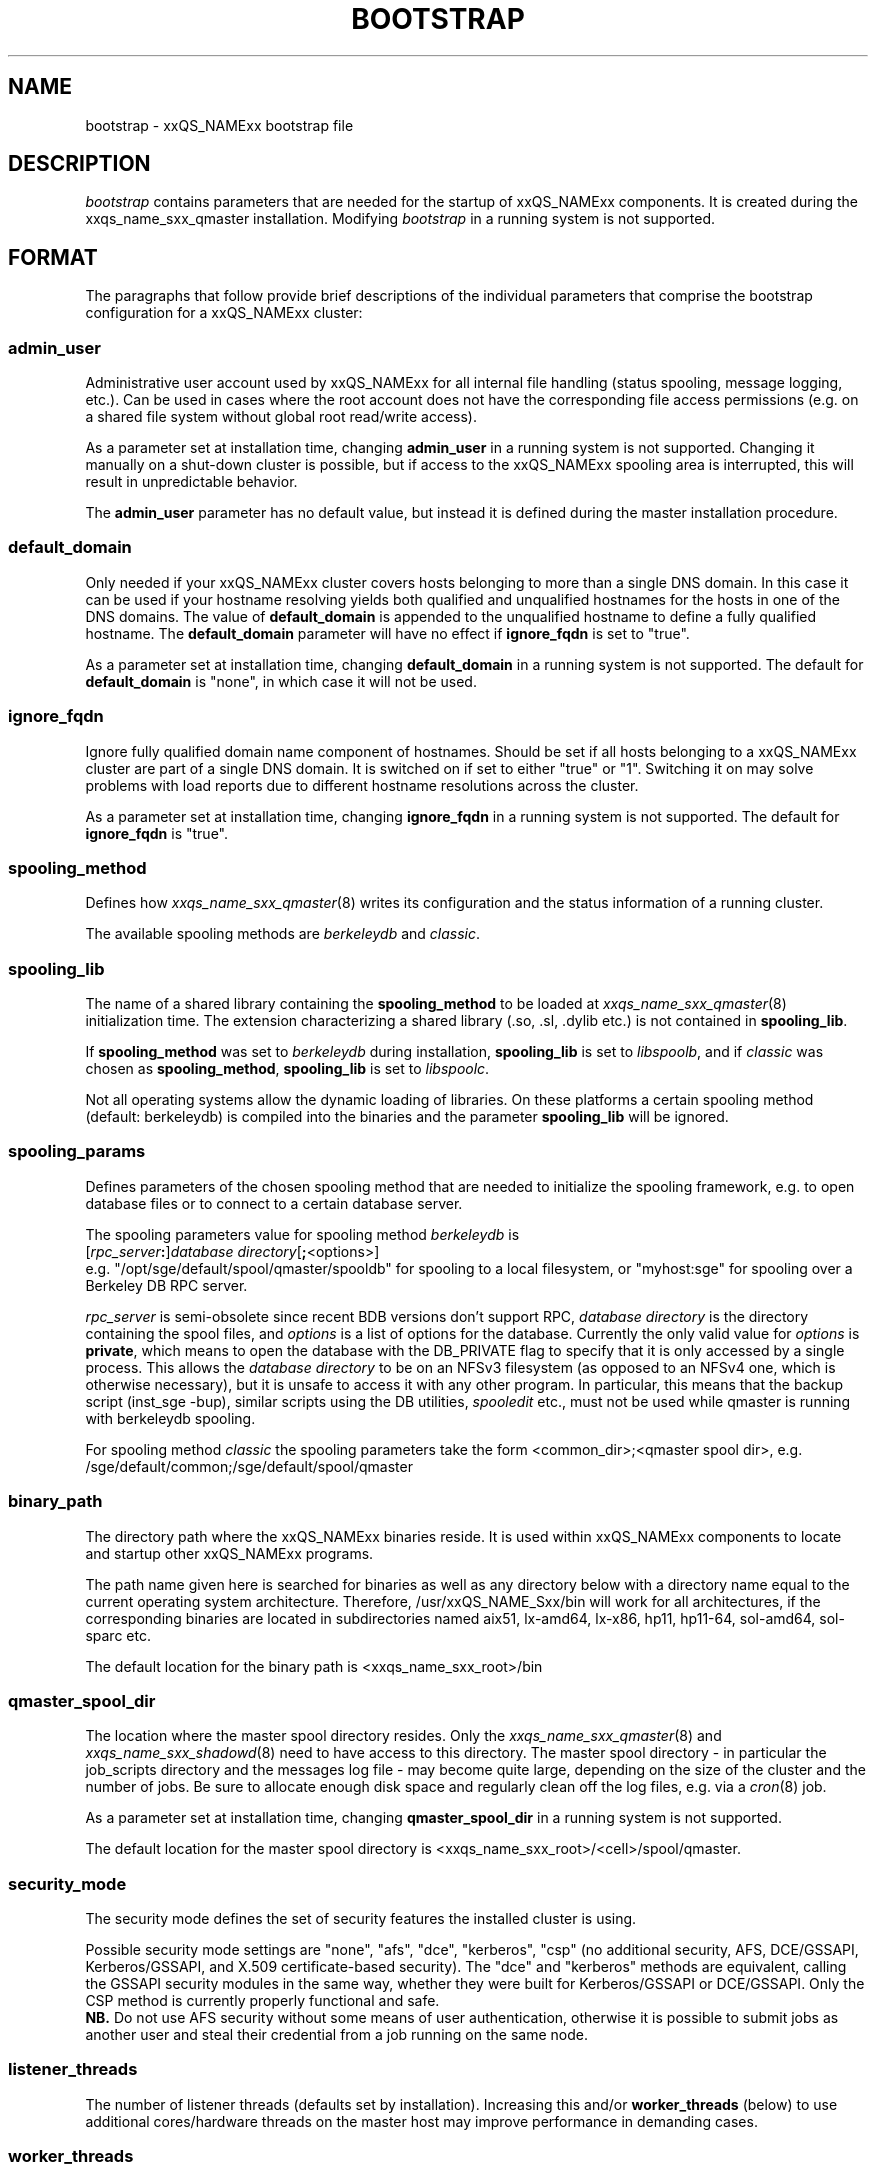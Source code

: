 '\" t
.\"___INFO__MARK_BEGIN__
.\"
.\" Copyright: 2004 by Sun Microsystems, Inc.
.\" Copyright (C) 2012 Dave Love, University of Liverpool
.\"
.\"___INFO__MARK_END__
.\" $RCSfile: bootstrap.5,v $     Last Update: $Date: 2011-05-14 14:50:22 $     Revision: $Revision: 1.10 $
.\"
.\"
.\" Some handy macro definitions [from Tom Christensen's man(1) manual page].
.\"
.de SB		\" small and bold
.if !"\\$1"" \\s-2\\fB\&\\$1\\s0\\fR\\$2 \\$3 \\$4 \\$5
..
.\"
.de T		\" switch to typewriter font
.ft CW		\" probably want CW if you don't have TA font
..
.\" "
.de TY		\" put $1 in typewriter font
.if t .T
.if n ``\c
\\$1\c
.if t .ft P
.if n \&''\c
\\$2
..
.\"
.de M		\" man page reference
\\fI\\$1\\fR\\|(\\$2)\\$3
..
.de MO		\" other man page reference
\\fI\\$1\\fR\\|(\\$2)\\$3
..
.TH BOOTSTRAP 5 2012-04-26 "xxRELxx" "xxQS_NAMExx File Formats"
.\"
.SH NAME
bootstrap \- xxQS_NAMExx bootstrap file
.\"
.\"
.SH DESCRIPTION
.I bootstrap
contains parameters that are needed for the startup of xxQS_NAMExx components.
It is created during the xxqs_name_sxx_qmaster installation.
Modifying
.I bootstrap
in a running system is not supported.
.PP
.\"
.SH FORMAT
.\"
The paragraphs that follow provide brief descriptions of the individual
parameters that comprise the bootstrap configuration for a
xxQS_NAMExx cluster:
.\"
.SS "\fBadmin_user\fP"
Administrative user account used by xxQS_NAMExx for all internal file
handling (status spooling, message logging, etc.). Can be used in cases
where the root account does not have the corresponding file access
permissions (e.g. on a shared file system without global root read/write
access).
.PP
As a parameter set at installation time, changing \fBadmin_user\fP in
a running system is not supported. Changing it manually on a shut-down cluster
is possible, but if access to the xxQS_NAMExx spooling area is interrupted, 
this will result in unpredictable behavior.

The \fBadmin_user\fP parameter has no default value, but instead it is
defined during the master installation procedure.
.\"
.\"
.SS "\fBdefault_domain\fP"
Only needed if your xxQS_NAMExx cluster covers hosts belonging to more than
a single DNS domain. In this case it can be used if your hostname resolving 
yields both qualified and unqualified hostnames for the hosts in one of the 
DNS domains. 
The value of
.B default_domain
is appended to the unqualified hostname to define a fully qualified hostname.
The 
.B default_domain
parameter will have no effect if 
.B ignore_fqdn
is set to "true".
.sp 1
As a parameter set at installation time, changing
.B default_domain
in a running system is not supported. The default for
.B default_domain
is "none", in which case it will not be used.
.\"
.\"
.SS "\fBignore_fqdn\fP"
Ignore fully qualified domain name component of hostnames. Should be set 
if all hosts belonging to a xxQS_NAMExx cluster are part of a single DNS 
domain. It is switched on if set to either "true" or "1". Switching it 
on may solve problems with load reports due to different hostname 
resolutions across the cluster.
.sp 1
As a parameter set at installation time, changing
.B ignore_fqdn
in a running system is not supported. The default for
.B ignore_fqdn
is "true".
.\"
.\"
.SS "\fBspooling_method\fP"
Defines how 
.M xxqs_name_sxx_qmaster 8
writes its configuration and the status information of a running cluster.
.PP
The available spooling methods are \fIberkeleydb\fP and \fIclassic\fP.
.\"
.\"
.SS "\fBspooling_lib\fP"
The name of a shared library containing the \fBspooling_method\fP to be loaded 
at 
.M xxqs_name_sxx_qmaster 8
initialization time.
The extension characterizing a shared library (.so, .sl, .dylib etc.) is not contained in \fBspooling_lib\fP.
.PP
If \fBspooling_method\fP was set to \fIberkeleydb\fP during
installation, \fBspooling_lib\fP is set to \fIlibspoolb\fP, and if
\fIclassic\fP was chosen as \fBspooling_method\fP, \fBspooling_lib\fP
is set to \fIlibspoolc\fP.
.PP
Not all operating systems allow the dynamic loading of libraries. On these
platforms a certain spooling method (default: berkeleydb) is compiled into the binaries and the 
parameter \fBspooling_lib\fP will be ignored.
.PP
.\"
.\"
.SS "\fBspooling_params\fP"
Defines parameters of the chosen spooling method that are needed to
initialize the spooling framework, e.g. to open database files or to
connect to a certain database server.
.PP
The spooling parameters value for spooling method \fIberkeleydb\fP is
.br
  [\fIrpc_server\fP\fB:\fP]\fIdatabase directory\fP[\fB;\fP<options>]
.br
e.g. "/opt/sge/default/spool/qmaster/spooldb" for spooling to a local
filesystem, or "myhost:sge" for spooling over a Berkeley DB RPC server.
.PP
\fIrpc_server\fP is semi-obsolete since recent BDB versions don't
support RPC, \fIdatabase directory\fP is the directory containing the
spool files, and \fIoptions\fP is a list of options for the database.
Currently the only valid value for \fIoptions\fP is \fBprivate\fP,
which means to open the database with the DB_PRIVATE flag to specify
that it is only accessed by a single process.  This allows the
\fIdatabase directory\fP to be on an NFSv3 filesystem (as opposed to
an NFSv4 one, which is otherwise necessary), but it is unsafe to
access it with any other program.  In particular, this means that the
backup script (inst_sge \-bup), similar scripts using the DB
utilities, 
.I spooledit
etc., must not be used while qmaster is running with berkeleydb
spooling.
.PP
For spooling method \fIclassic\fP the spooling parameters take the form
<common_dir>;<qmaster spool dir>, e.g.
/sge/default/common;/sge/default/spool/qmaster
.\"
.\"
.SS "\fBbinary_path\fP"
The directory path where the xxQS_NAMExx binaries reside. It is used within
xxQS_NAMExx components to locate and startup other xxQS_NAMExx programs.
.PP
The path name given here is searched for binaries as well as any directory
below with a directory name equal to the current operating system
architecture. Therefore, /usr/xxQS_NAME_Sxx/bin will work for all architectures,
if the corresponding binaries are located in subdirectories named aix51,
lx-amd64, lx-x86, hp11, hp11-64, sol-amd64, sol-sparc etc.
.PP
The default location for the binary path is
<xxqs_name_sxx_root>/bin
.PP
.\"
.\"
.SS "\fBqmaster_spool_dir\fP"
The location where the master spool directory resides. Only the
.M xxqs_name_sxx_qmaster 8
and 
.M xxqs_name_sxx_shadowd 8
need to have access to this directory. 
The master spool directory \- in particular the job_scripts
directory and the messages
log file \- may become quite large, depending on the size of the
cluster and the number of jobs. Be sure to allocate enough disk space
and regularly clean off the log files, e.g. via a
.MO cron 8
job.
.PP
As a parameter set at installation time, changing \fBqmaster_spool_dir\fP
in a running system is not supported.
.PP
The default location for the
master spool directory is <xxqs_name_sxx_root>/<cell>/spool/qmaster.
.PP
.\"
.\"
.SS "\fBsecurity_mode\fP"
The security mode defines the set of security features the installed cluster is using.
.PP
Possible security mode settings are "none", "afs", "dce", "kerberos",
"csp" (no additional security, AFS, DCE/GSSAPI, Kerberos/GSSAPI, and
X.509 certificate-based security).  The "dce" and "kerberos" methods
are equivalent, calling the GSSAPI security modules in the same way,
whether they were built for Kerberos/GSSAPI or DCE/GSSAPI.  Only the
CSP method is currently properly functional and safe.
.br
.B NB.
Do not use AFS security without some means of user
authentication, otherwise it is possible to submit jobs as another
user and steal their credential from a job running on the same node.
.\"
.\"
.SS "\fBlistener_threads\fP"
The number of listener threads (defaults set by installation).
Increasing this and/or \fBworker_threads\fP (below) to use additional
cores/hardware threads on the master host may improve performance in
demanding cases.
.\"
.\"
.SS "\fBworker_threads\fP"
The number of qmaster worker threads (defaults set by installation).
.\"
.\"
.SS "\fBscheduler_threads\fP"
The number of qmaster scheduler threads (allowed: 0\-1, default set by
installation: 1, off: 0; see
.M qconf 1
\-kt/\-at option).
.\"
.\"
.SS "\fBjvm_threads\fP"
The number of JVM threads (allowed: 0\-1, default set by installation, off: 0).
.\"
.\"
.SH "COPYRIGHT"
See
.M xxqs_name_sxx_intro 1
for a full statement of rights and permissions.
